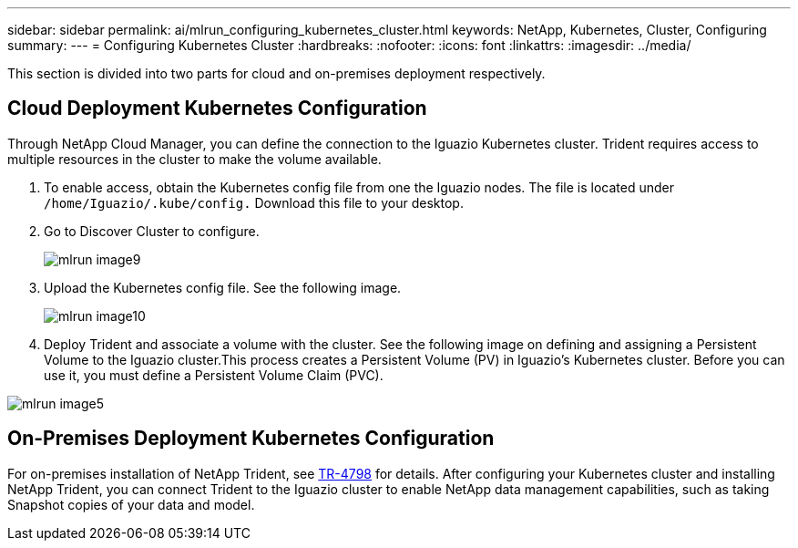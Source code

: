 ---
sidebar: sidebar
permalink: ai/mlrun_configuring_kubernetes_cluster.html
keywords: NetApp, Kubernetes, Cluster, Configuring
summary:
---
= Configuring Kubernetes Cluster
:hardbreaks:
:nofooter:
:icons: font
:linkattrs:
:imagesdir: ../media/

//
// This file was created with NDAC Version 2.0 (August 17, 2020)
//
// 2020-08-19 15:22:25.685053
//

[.lead]
This section is divided into two parts for cloud and on-premises deployment respectively.

== Cloud Deployment Kubernetes Configuration

Through NetApp Cloud Manager, you can define the connection to the Iguazio Kubernetes cluster. Trident requires access to multiple resources in the cluster to make the volume available.

. To enable access, obtain the Kubernetes config file from one the Iguazio nodes. The file is located under `/home/Iguazio/.kube/config.` Download this file to your desktop.
. Go to Discover Cluster to configure.
+
image::mlrun_image9.png[]

. Upload the Kubernetes config file. See the following image.
+
image::mlrun_image10.PNG[]

. Deploy Trident and associate a volume with the cluster. See the following image on defining and assigning a Persistent Volume to the Iguazio cluster.This process creates a Persistent Volume (PV) in Iguazio’s Kubernetes cluster. Before you can use it, you must define a Persistent Volume Claim (PVC).

image::mlrun_image5.png[]

== On-Premises Deployment Kubernetes Configuration

For on-premises installation of NetApp Trident, see https://www.netapp.com/us/media/tr-4798.pdf[TR-4798^] for details. After configuring your Kubernetes cluster and installing NetApp Trident, you can connect Trident to the Iguazio cluster to enable NetApp data management capabilities, such as taking Snapshot copies of your data and model.
